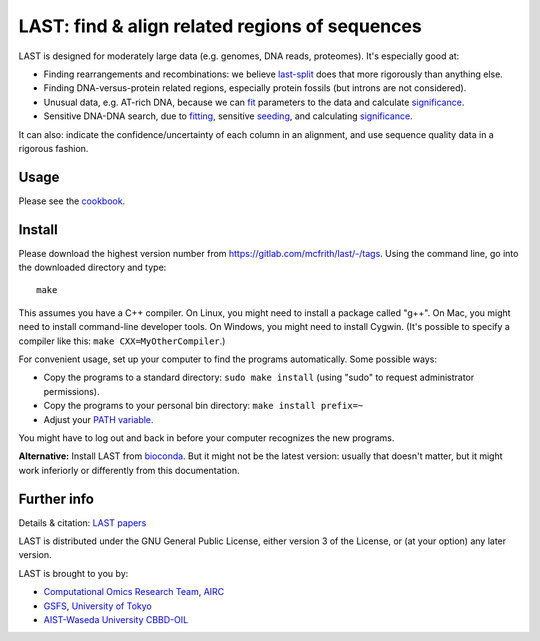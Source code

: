 LAST: find & align related regions of sequences
===============================================

LAST is designed for moderately large data (e.g. genomes, DNA reads,
proteomes).  It's especially good at:

* Finding rearrangements and recombinations: we believe last-split_
  does that more rigorously than anything else.

* Finding DNA-versus-protein related regions, especially protein
  fossils (but introns are not considered).

* Unusual data, e.g. AT-rich DNA, because we can fit_ parameters to
  the data and calculate significance_.

* Sensitive DNA-DNA search, due to fitting_, sensitive seeding_, and
  calculating significance_.

It can also: indicate the confidence/uncertainty of each column in an
alignment, and use sequence quality data in a rigorous fashion.

Usage
-----

Please see the cookbook_.

Install
-------

Please download the highest version number from
https://gitlab.com/mcfrith/last/-/tags.  Using the command line, go
into the downloaded directory and type::

  make

This assumes you have a C++ compiler.  On Linux, you might need to
install a package called "g++".  On Mac, you might need to install
command-line developer tools.  On Windows, you might need to install
Cygwin.  (It's possible to specify a compiler like this:
``make CXX=MyOtherCompiler``.)

For convenient usage, set up your computer to find the programs
automatically.  Some possible ways:

* Copy the programs to a standard directory: ``sudo make install``
  (using "sudo" to request administrator permissions).

* Copy the programs to your personal bin directory: ``make install prefix=~``

* Adjust your `PATH variable`_.

You might have to log out and back in before your computer recognizes
the new programs.

**Alternative:** Install LAST from bioconda_.  But it might not be the
latest version: usually that doesn't matter, but it might work
inferiorly or differently from this documentation.

Further info
------------

Details & citation: `LAST papers`_

LAST is distributed under the GNU General Public License, either
version 3 of the License, or (at your option) any later version.

LAST is brought to you by:

* `Computational Omics Research Team`_, AIRC_
* GSFS_, `University of Tokyo`_
* `AIST-Waseda University CBBD-OIL`_

.. _fit:
.. _fitting: doc/last-train.rst
.. _last-split: doc/last-split.rst
.. _seeding: doc/last-seeds.rst
.. _significance: doc/last-evalues.rst
.. _cookbook: doc/last-cookbook.rst
.. _LAST papers: doc/last-papers.rst
.. _bioconda: https://bioconda.github.io/
.. _PATH variable: https://en.wikipedia.org/wiki/PATH_(variable)
.. _Computational Omics Research Team: https://www.airc.aist.go.jp/en/cort/
.. _AIRC: https://www.airc.aist.go.jp/en/
.. _GSFS: https://www.k.u-tokyo.ac.jp/index.html.en
.. _University of Tokyo: https://www.u-tokyo.ac.jp/en/
.. _AIST-Waseda University CBBD-OIL: https://unit.aist.go.jp/cbbd-oil/en/
